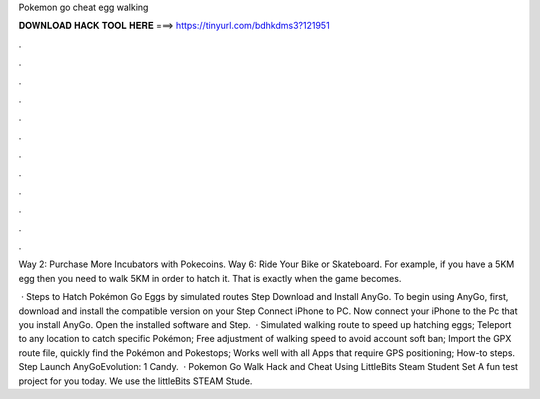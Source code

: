 Pokemon go cheat egg walking



𝐃𝐎𝐖𝐍𝐋𝐎𝐀𝐃 𝐇𝐀𝐂𝐊 𝐓𝐎𝐎𝐋 𝐇𝐄𝐑𝐄 ===> https://tinyurl.com/bdhkdms3?121951



.



.



.



.



.



.



.



.



.



.



.



.

Way 2: Purchase More Incubators with Pokecoins. Way 6: Ride Your Bike or Skateboard. For example, if you have a 5KM egg then you need to walk 5KM in order to hatch it. That is exactly when the game becomes.

 · Steps to Hatch Pokémon Go Eggs by simulated routes Step Download and Install AnyGo. To begin using AnyGo, first, download and install the compatible version on your Step Connect iPhone to PC. Now connect your iPhone to the Pc that you install AnyGo. Open the installed software and Step.  · Simulated walking route to speed up hatching eggs; Teleport to any location to catch specific Pokémon; Free adjustment of walking speed to avoid account soft ban; Import the GPX route file, quickly find the Pokémon and Pokestops; Works well with all Apps that require GPS positioning; How-to steps. Step Launch AnyGoEvolution: 1 Candy.  · Pokemon Go Walk Hack and Cheat Using LittleBits Steam Student Set  A fun test project for you today. We use the littleBits STEAM Stude.
